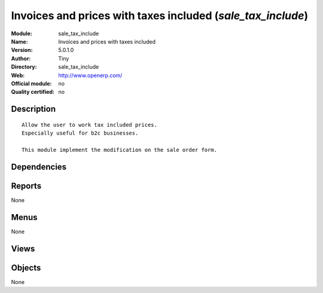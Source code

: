 
.. i18n: .. module:: sale_tax_include
.. i18n:     :synopsis: Invoices and prices with taxes included 
.. i18n:     :noindex:
.. i18n: .. 

.. module:: sale_tax_include
    :synopsis: Invoices and prices with taxes included 
    :noindex:
.. 

.. i18n: .. raw:: html
.. i18n: 
.. i18n:     <link rel="stylesheet" href="../_static/hide_objects_in_sidebar.css" type="text/css" />

.. raw:: html

    <link rel="stylesheet" href="../_static/hide_objects_in_sidebar.css" type="text/css" />

.. i18n: Invoices and prices with taxes included (*sale_tax_include*)
.. i18n: ============================================================
.. i18n: :Module: sale_tax_include
.. i18n: :Name: Invoices and prices with taxes included
.. i18n: :Version: 5.0.1.0
.. i18n: :Author: Tiny
.. i18n: :Directory: sale_tax_include
.. i18n: :Web: http://www.openerp.com/
.. i18n: :Official module: no
.. i18n: :Quality certified: no

Invoices and prices with taxes included (*sale_tax_include*)
============================================================
:Module: sale_tax_include
:Name: Invoices and prices with taxes included
:Version: 5.0.1.0
:Author: Tiny
:Directory: sale_tax_include
:Web: http://www.openerp.com/
:Official module: no
:Quality certified: no

.. i18n: Description
.. i18n: -----------

Description
-----------

.. i18n: ::
.. i18n: 
.. i18n:   Allow the user to work tax included prices.
.. i18n:   Especially useful for b2c businesses.
.. i18n:       
.. i18n:   This module implement the modification on the sale order form.

::

  Allow the user to work tax included prices.
  Especially useful for b2c businesses.
      
  This module implement the modification on the sale order form.

.. i18n: Dependencies
.. i18n: ------------

Dependencies
------------

.. i18n:  * :mod:`sale`
.. i18n:  * :mod:`account_tax_include`

 * :mod:`sale`
 * :mod:`account_tax_include`

.. i18n: Reports
.. i18n: -------

Reports
-------

.. i18n: None

None

.. i18n: Menus
.. i18n: -------

Menus
-------

.. i18n: None

None

.. i18n: Views
.. i18n: -----

Views
-----

.. i18n:  * \* INHERIT sale.order.exlcuded.view.form (form)
.. i18n:  * \* INHERIT sale.order.exlcuded.view.form (form)

 * \* INHERIT sale.order.exlcuded.view.form (form)
 * \* INHERIT sale.order.exlcuded.view.form (form)

.. i18n: Objects
.. i18n: -------

Objects
-------

.. i18n: None

None
